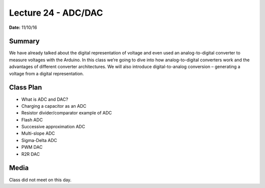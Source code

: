 .. _lecture_24:

Lecture 24 - ADC/DAC
====================

**Date:** 11/10/16

Summary
-------
We have already talked about the digital representation of voltage and even used
an analog-to-digital converter to measure voltages with the Arduino. In this
class we’re going to dive into how analog-to-digital converters work and the
advantages of different converter architectures. We will also introduce
digital-to-analog conversion – generating a voltage from a digital
representation.

Class Plan
----------
* What is ADC and DAC?
* Charging a capacitor as an ADC
* Resistor divider/comparator example of ADC
* Flash ADC
* Successive approximation ADC
* Multi-slope ADC
* Sigma-Delta ADC
* PWM DAC
* R2R DAC

Media
-----
Class did not meet on this day.
